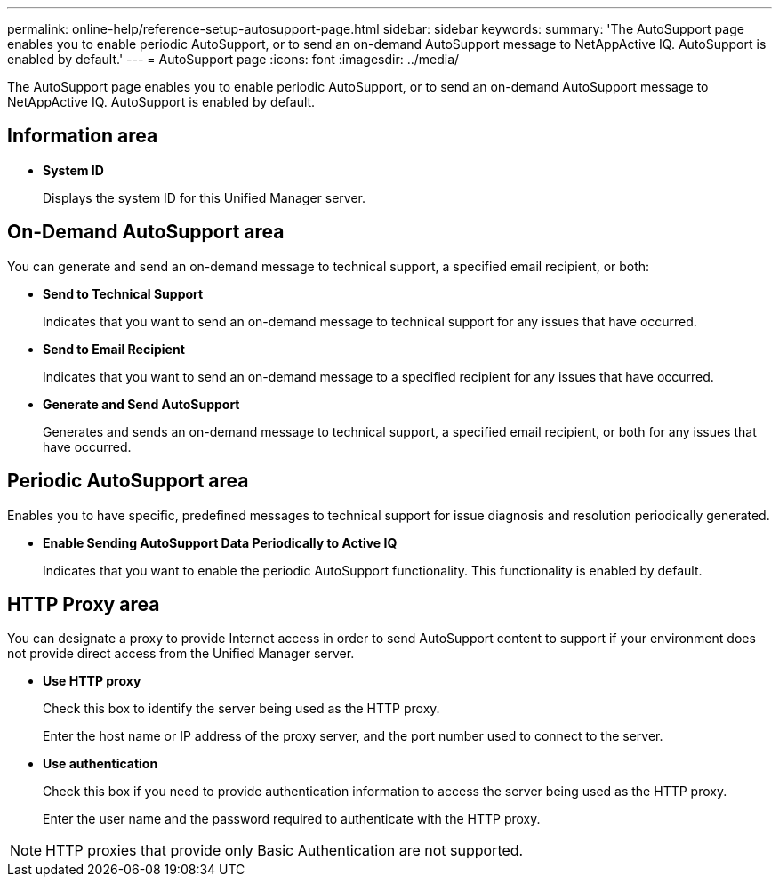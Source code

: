 ---
permalink: online-help/reference-setup-autosupport-page.html
sidebar: sidebar
keywords: 
summary: 'The AutoSupport page enables you to enable periodic AutoSupport, or to send an on-demand AutoSupport message to NetAppActive IQ. AutoSupport is enabled by default.'
---
= AutoSupport page
:icons: font
:imagesdir: ../media/

[.lead]
The AutoSupport page enables you to enable periodic AutoSupport, or to send an on-demand AutoSupport message to NetAppActive IQ. AutoSupport is enabled by default.

== Information area

* *System ID*
+
Displays the system ID for this Unified Manager server.

== On-Demand AutoSupport area

You can generate and send an on-demand message to technical support, a specified email recipient, or both:

* *Send to Technical Support*
+
Indicates that you want to send an on-demand message to technical support for any issues that have occurred.

* *Send to Email Recipient*
+
Indicates that you want to send an on-demand message to a specified recipient for any issues that have occurred.

* *Generate and Send AutoSupport*
+
Generates and sends an on-demand message to technical support, a specified email recipient, or both for any issues that have occurred.

== Periodic AutoSupport area

Enables you to have specific, predefined messages to technical support for issue diagnosis and resolution periodically generated.

* *Enable Sending AutoSupport Data Periodically to Active IQ*
+
Indicates that you want to enable the periodic AutoSupport functionality. This functionality is enabled by default.

== HTTP Proxy area

You can designate a proxy to provide Internet access in order to send AutoSupport content to support if your environment does not provide direct access from the Unified Manager server.

* *Use HTTP proxy*
+
Check this box to identify the server being used as the HTTP proxy.
+
Enter the host name or IP address of the proxy server, and the port number used to connect to the server.

* *Use authentication*
+
Check this box if you need to provide authentication information to access the server being used as the HTTP proxy.
+
Enter the user name and the password required to authenticate with the HTTP proxy.

[NOTE]
====
HTTP proxies that provide only Basic Authentication are not supported.
====

